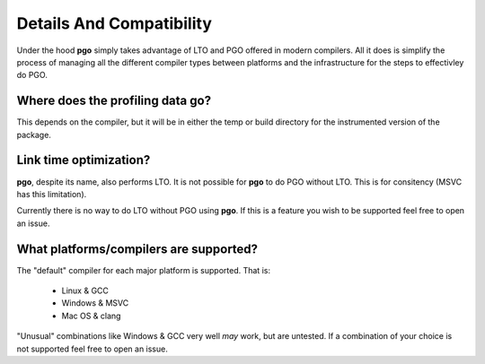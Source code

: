 
Details And Compatibility
=========================

Under the hood **pgo** simply takes advantage of LTO and PGO offered in modern
compilers. All it does is simplify the process of managing all the different
compiler types between platforms and the infrastructure for the steps to
effectivley do PGO.


Where does the profiling data go?
---------------------------------

This depends on the compiler, but it will be in either the temp or build
directory for the instrumented version of the package.


Link time optimization?
-----------------------

**pgo**, despite its name, also performs LTO. It is not possible for **pgo**
to do PGO without LTO. This is for consitency (MSVC has this limitation).

Currently there is no way to do LTO without PGO using **pgo**. If this is a
feature you wish to be supported feel free to open an issue.


What platforms/compilers are supported?
---------------------------------------

The "default" compiler for each major platform is supported. That is:

    * Linux & GCC
    * Windows & MSVC
    * Mac OS & clang
    
"Unusual" combinations like Windows & GCC very well *may* work, but are
untested. If a combination of your choice is not supported feel free to open
an issue.
